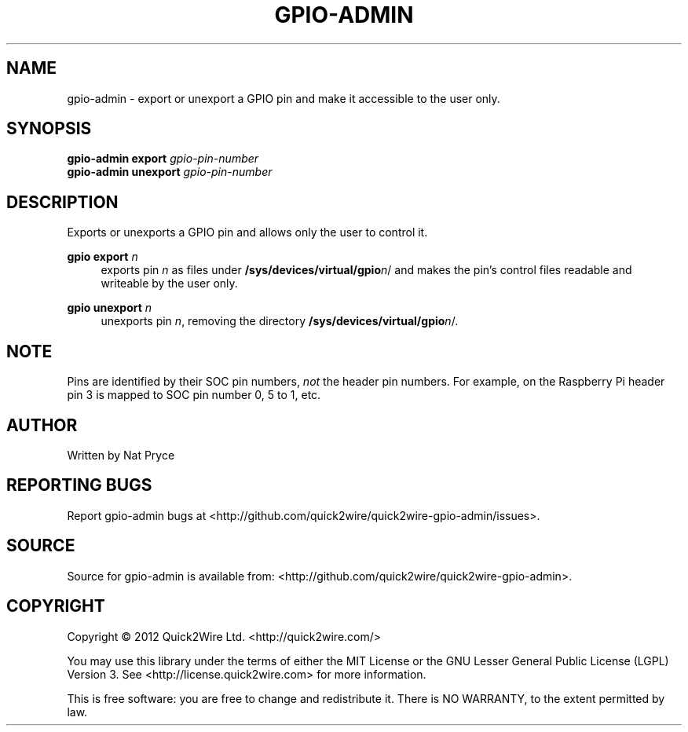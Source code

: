 .TH GPIO-ADMIN "1" "May 2012" "Quick2Wire" "User Commands"
.SH NAME
gpio-admin \- export or unexport a GPIO pin and make it accessible to the user only.

.SH SYNOPSIS
.B gpio-admin export
\fIgpio-pin-number\fR
.br
.B gpio-admin unexport
\fIgpio-pin-number\fR
.br

.SH DESCRIPTION
.\" Add any additional description here
.PP
Exports or unexports a GPIO pin and allows only the user to control it.
.PP
\fBgpio export\fR \fIn\fR
.RS 4
exports pin \fIn\fR as files under \fB/sys/devices/virtual/gpio\fR\fIn\fR/ 
and makes the pin's control files readable and writeable by the user only.
.RE
.PP
\fBgpio unexport\fR \fIn\fR 
.RS 4
unexports pin \fIn\fR, removing the directory \fB/sys/devices/virtual/gpio\fR\fIn\fR/.
.RE

.SH NOTE
.PP
Pins are identified by their SOC pin numbers, \fInot\fR the header pin numbers.
For example, on the Raspberry Pi header pin 3 is mapped to SOC pin number 0, 5 to 1, etc.

.SH AUTHOR
Written by Nat Pryce
.SH "REPORTING BUGS"
Report gpio-admin bugs at <http://github.com/quick2wire/quick2wire-gpio-admin/issues>.

.SH SOURCE
Source for gpio-admin is available from: <http://github.com/quick2wire/quick2wire-gpio-admin>.

.SH COPYRIGHT
Copyright \(co 2012 Quick2Wire Ltd. <http://quick2wire.com/>
.PP
You may use this library under the terms of either the MIT License or
the GNU Lesser General Public License (LGPL) Version 3.  
See <http://license.quick2wire.com> for more information.
.PP
This is free software: you are free to change and redistribute it.
There is NO WARRANTY, to the extent permitted by law.
